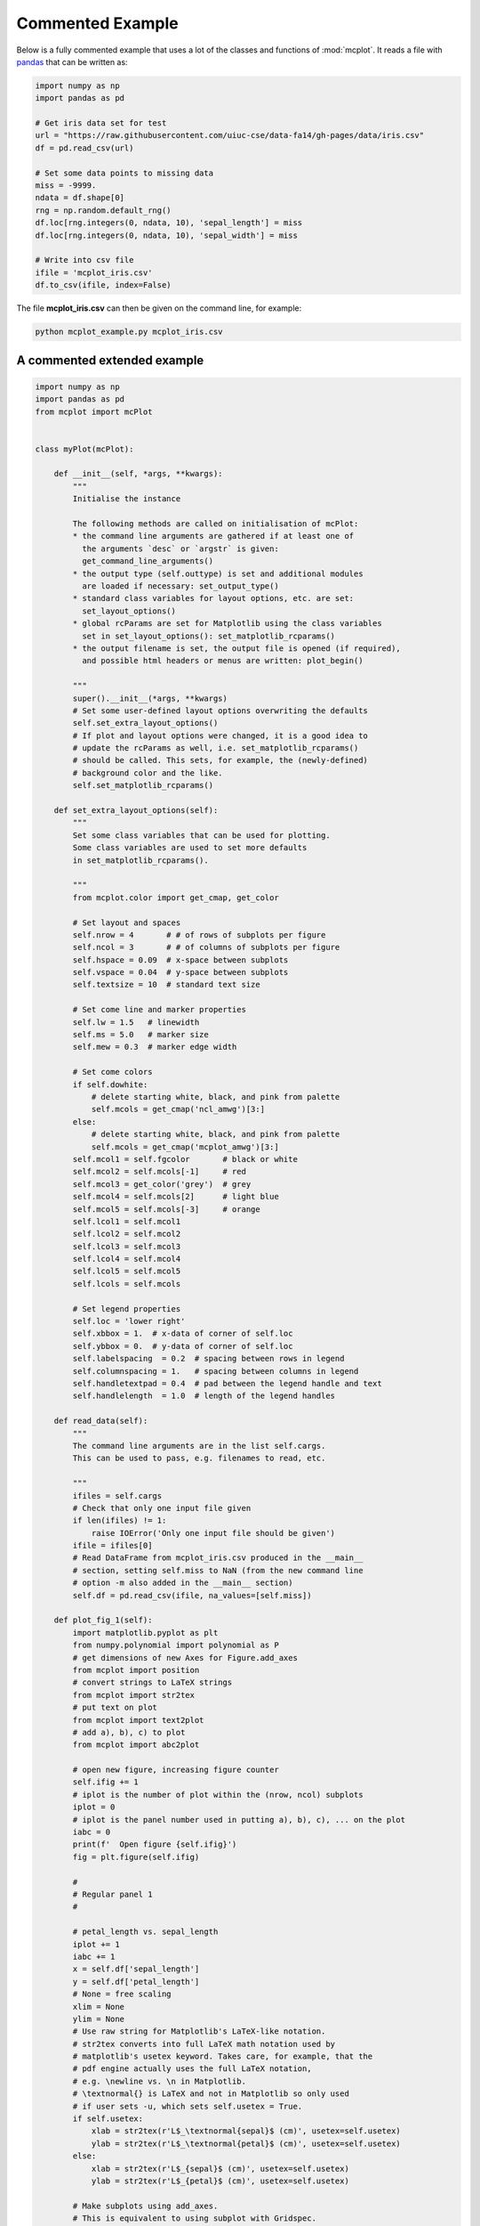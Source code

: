 Commented Example 
=================

Below is a fully commented example that uses a lot of the classes and functions of :mod:`mcplot`. It reads a file with `pandas`_ that can be written as:

.. code-block:: python
		
   import numpy as np
   import pandas as pd

   # Get iris data set for test
   url = "https://raw.githubusercontent.com/uiuc-cse/data-fa14/gh-pages/data/iris.csv"
   df = pd.read_csv(url)

   # Set some data points to missing data
   miss = -9999.
   ndata = df.shape[0]
   rng = np.random.default_rng()
   df.loc[rng.integers(0, ndata, 10), 'sepal_length'] = miss
   df.loc[rng.integers(0, ndata, 10), 'sepal_width'] = miss

   # Write into csv file
   ifile = 'mcplot_iris.csv'
   df.to_csv(ifile, index=False)

The file **mcplot_iris.csv** can then be given on the command line, for example:

.. code-block:: bash

   python mcplot_example.py mcplot_iris.csv


A commented extended example
----------------------------

.. code-block:: python

   import numpy as np
   import pandas as pd
   from mcplot import mcPlot


   class myPlot(mcPlot):

       def __init__(self, *args, **kwargs):
           """
           Initialise the instance

           The following methods are called on initialisation of mcPlot:
           * the command line arguments are gathered if at least one of
             the arguments `desc` or `argstr` is given:
             get_command_line_arguments()
           * the output type (self.outtype) is set and additional modules
             are loaded if necessary: set_output_type()
           * standard class variables for layout options, etc. are set:
             set_layout_options()
           * global rcParams are set for Matplotlib using the class variables
             set in set_layout_options(): set_matplotlib_rcparams()
           * the output filename is set, the output file is opened (if required),
             and possible html headers or menus are written: plot_begin()

           """
           super().__init__(*args, **kwargs)
           # Set some user-defined layout options overwriting the defaults
           self.set_extra_layout_options()
           # If plot and layout options were changed, it is a good idea to
           # update the rcParams as well, i.e. set_matplotlib_rcparams()
           # should be called. This sets, for example, the (newly-defined)
           # background color and the like.
           self.set_matplotlib_rcparams()

       def set_extra_layout_options(self):
           """
           Set some class variables that can be used for plotting.
           Some class variables are used to set more defaults
           in set_matplotlib_rcparams().

           """
           from mcplot.color import get_cmap, get_color

           # Set layout and spaces
           self.nrow = 4       # # of rows of subplots per figure
           self.ncol = 3       # # of columns of subplots per figure
           self.hspace = 0.09  # x-space between subplots
           self.vspace = 0.04  # y-space between subplots
           self.textsize = 10  # standard text size

           # Set come line and marker properties
           self.lw = 1.5   # linewidth
           self.ms = 5.0   # marker size
           self.mew = 0.3  # marker edge width

           # Set come colors
           if self.dowhite:
               # delete starting white, black, and pink from palette
               self.mcols = get_cmap('ncl_amwg')[3:]
           else:
               # delete starting white, black, and pink from palette
               self.mcols = get_cmap('mcplot_amwg')[3:]
           self.mcol1 = self.fgcolor       # black or white
           self.mcol2 = self.mcols[-1]     # red
           self.mcol3 = get_color('grey')  # grey
           self.mcol4 = self.mcols[2]      # light blue
           self.mcol5 = self.mcols[-3]     # orange
           self.lcol1 = self.mcol1
           self.lcol2 = self.mcol2
           self.lcol3 = self.mcol3
           self.lcol4 = self.mcol4
           self.lcol5 = self.mcol5
           self.lcols = self.mcols

           # Set legend properties
           self.loc = 'lower right'
           self.xbbox = 1.  # x-data of corner of self.loc
           self.ybbox = 0.  # y-data of corner of self.loc
           self.labelspacing  = 0.2  # spacing between rows in legend
           self.columnspacing = 1.   # spacing between columns in legend
           self.handletextpad = 0.4  # pad between the legend handle and text
           self.handlelength  = 1.0  # length of the legend handles

       def read_data(self):
           """
           The command line arguments are in the list self.cargs.
           This can be used to pass, e.g. filenames to read, etc.

           """
           ifiles = self.cargs
           # Check that only one input file given
           if len(ifiles) != 1:
               raise IOError('Only one input file should be given')
           ifile = ifiles[0]
           # Read DataFrame from mcplot_iris.csv produced in the __main__
           # section, setting self.miss to NaN (from the new command line
           # option -m also added in the __main__ section)
           self.df = pd.read_csv(ifile, na_values=[self.miss])

       def plot_fig_1(self):
           import matplotlib.pyplot as plt
           from numpy.polynomial import polynomial as P
           # get dimensions of new Axes for Figure.add_axes
           from mcplot import position
           # convert strings to LaTeX strings
           from mcplot import str2tex
           # put text on plot
           from mcplot import text2plot
           # add a), b), c) to plot
           from mcplot import abc2plot

           # open new figure, increasing figure counter
           self.ifig += 1
           # iplot is the number of plot within the (nrow, ncol) subplots
           iplot = 0
           # iplot is the panel number used in putting a), b), c), ... on the plot
           iabc = 0
           print(f'  Open figure {self.ifig}')
           fig = plt.figure(self.ifig)

           #
           # Regular panel 1
           #

           # petal_length vs. sepal_length
           iplot += 1
           iabc += 1
           x = self.df['sepal_length']
           y = self.df['petal_length']
           # None = free scaling
           xlim = None
           ylim = None
           # Use raw string for Matplotlib's LaTeX-like notation.
           # str2tex converts into full LaTeX math notation used by
           # matplotlib's usetex keyword. Takes care, for example, that the
           # pdf engine actually uses the full LaTeX notation,
           # e.g. \newline vs. \n in Matplotlib.
           # \textnormal{} is LaTeX and not in Matplotlib so only used
           # if user sets -u, which sets self.usetex = True.
           if self.usetex:
               xlab = str2tex(r'L$_\textnormal{sepal}$ (cm)', usetex=self.usetex)
               ylab = str2tex(r'L$_\textnormal{petal}$ (cm)', usetex=self.usetex)
           else:
               xlab = str2tex(r'L$_{sepal}$ (cm)', usetex=self.usetex)
               ylab = str2tex(r'L$_{petal}$ (cm)', usetex=self.usetex)

           # Make subplots using add_axes.
           # This is equivalent to using subplot with Gridspec.
           # position returns (left, bottom, width, height) in figure coordinates
           # (0-1). The counter `iplot` goes from left to right and from top to
           # bottom, expect if `sortcol=True` where first columns then plots will
           # be filled.
           pos = position(self.nrow, self.ncol, iplot,
                          hspace=self.hspace, vspace=self.vspace)
           ax = fig.add_axes(pos, label=str(iplot))

           # Plot markers. Plot returns list of line2D objects, which is added to
           # larr to collect all line objects for a possible legend.
           larr = []
           tarr = []
           larr += ax.plot(x, y)
           plt.setp(larr[-1], linestyle='None',
                    marker='o', markeredgecolor=self.mcol5,
                    markerfacecolor='None',
                    markersize=self.ms, markeredgewidth=self.mew)
           # add a possible legend entry to list tarr
           tarr += [str2tex('data', usetex=self.usetex)]

           # Add trend line
           xx = x.to_numpy()
           yy = y.to_numpy()
           ii = ~np.isnan(xx)
           xx = xx[ii]
           yy = yy[ii]
           p = P.polyfit(xx, yy, 1)
           pyy = P.polyval(xx, p)
           larr += ax.plot(xx, pyy)
           plt.setp(larr[-1], linestyle='-', linewidth=self.lw / 2.,
                    marker='None', color=self.mcol2)
           tarr += [str2tex('model', usetex=self.usetex)]
           # Write equation on plot
           # to have correct minus symbol
           s0 = r'$-$' if p[0] < 0 else ''
           s1 = r'$-$' if p[1] < 0 else '+'
           teq = str2tex(rf'y={s0}{abs(p[0]):.2f}'
                         rf'{s1}{abs(p[1]):.2f}x', usetex=self.usetex)
           # # Another possibility is to set the whole equations in $...$
           # # but this uses more space and the second sign still has to be
           # # chosen beforehand.
           # s1 = '-' if p[1] < 0 else '+'
           # teq = str2tex(rf'$y={p[0]:.2f}x{s1}{abs(p[1]):.2f}$',
           #               usetex=self.usetex)
           #
           # Put the equation as text on plot
           # One can set one of the sizes xxsmall, xsmall, small, medium, large,
           # xlarge, xxlarge to True. Also bold and italic can be set to true.
           # All other keywords will be passed to Matplotlib's Axes.text() such
           # as `color` here.
           text2plot(ax, 0.2, self.dyabc, teq, color=self.mcol2,
                     small=True)

           # Add legend using the two list of lines (larr) and text (tarr)
           # loc and bbox_to_anchor behave slightly different for different
           # fontsizes.
           ll = ax.legend(larr, tarr,
                          frameon=self.frameon, ncol=1,
                          labelspacing=self.labelspacing,
                          handletextpad=self.handletextpad,
                          handlelength=self.handlelength,
                          columnspacing=self.columnspacing,
                          loc=self.loc,
                          bbox_to_anchor=(self.xbbox, self.ybbox),
                          scatterpoints=1, numpoints=1,
                          fontsize='small')

           # Put a), b), c), ... on plot
           # The panel counter can be upper- or lower letters,
           # arabic or roman number, or `iabc` can be treated as string.
           # The counter can have parentheses, brackets or braces before and
           # after. It can be italic or boldface.
           abc2plot(ax, self.dxabc, self.dyabc, iabc, lower=True, bold=False,
                    parentheses='close', usetex=self.usetex, mathrm=True)

           # Final axes layout
           # Labels set if not empty.
           # Axes limits are only set if not None.
           if xlab != '':
               plt.setp(ax, xlabel=xlab)
           if ylab != '':
               plt.setp(ax, ylabel=ylab)
           ax.grid(False)
           ax.spines['right'].set_color('none')
           ax.spines['top'].set_color('none')
           if xlim is not None:
               plt.setp(ax, xlim=xlim)
           if ylim is not None:
               plt.setp(ax, ylim=ylim)

           #
           # Large Panel 2
           #

           # sepal_width vs. sepal_length
           iplot += 1
           iabc += 1
           x = self.df['sepal_length']
           y = self.df['sepal_width']
           xlim = None
           ylim = None
           if self.usetex:
               xlab = str2tex(r'L$_\textnormal{sepal}$ (cm)', usetex=self.usetex)
               ylab = str2tex(r'W$_\textnormal{sepal}$ (cm)', usetex=self.usetex)
           else:
               xlab = str2tex(r'L$_{sepal}$ (cm)', usetex=self.usetex)
               ylab = str2tex(r'W$_{sepal}$ (cm)', usetex=self.usetex)

           # Make subplots using add_axes
           # We want to span two figure columns on the same row.
           # Here we do this by hand: get panel coordinates of the next two
           # panels, and combine the distance between the left edges plus the
           # widths to the `rect` (left, bottom, width, height).
           pos1 = position(self.nrow, self.ncol, iplot,
                           hspace=self.hspace, vspace=self.vspace)
           pos2 = position(self.nrow, self.ncol, iplot + 1,
                           hspace=self.hspace, vspace=self.vspace)
           pos = [pos1[0], pos1[1], pos2[0] - pos1[0] + pos2[2], pos1[3]]
           ax = fig.add_axes(pos, label=str(iplot))
           # if you want to have double the figure width instead, just change
           # the width in `rect`, such as
           # pos = position(self.nrow, self.ncol, iplot,
           #                hspace=self.hspace, vspace=self.vspace)
           # pos[2] = pos[2] * 2.

           # Plot markers
           mark1 = ax.plot(x, y)
           plt.setp(mark1, linestyle='None',
                    marker='o', markeredgecolor=self.mcol5,
                    markerfacecolor='None',
                    markersize=self.ms, markeredgewidth=self.mew)

           # Put a), b), c), ... on plot
           abc2plot(ax, self.dxabc, self.dyabc, iabc, upper=True, bold=True,
                    parentheses='both', usetex=self.usetex, mathrm=True)

           # Final axes layout
           if xlab != '':
               plt.setp(ax, xlabel=xlab)
           if ylab != '':
               plt.setp(ax, ylabel=ylab)
           ax.grid(False)
           ax.spines['right'].set_color('none')
           ax.spines['top'].set_color('none')
           if xlim is not None:
               plt.setp(ax, xlim=xlim)
           if ylim is not None:
               plt.setp(ax, ylim=ylim)

           # increase number in (nrow, ncol) subplots because we used two subplots
           iplot += 1

           #
           # Large Panel 3
           #

           # petal_length vs. petal_width
           iplot += 1
           iabc += 1
           x = self.df['petal_width']
           y = self.df['petal_length']
           xlim = None
           ylim = None
           if self.usetex:
               xlab = str2tex(r'L$_\textnormal{sepal}$ (cm)', usetex=self.usetex)
               ylab = str2tex(r'W$_\textnormal{sepal}$ (cm)', usetex=self.usetex)
           else:
               xlab = str2tex(r'L$_{sepal}$ (cm)', usetex=self.usetex)
               ylab = str2tex(r'W$_{sepal}$ (cm)', usetex=self.usetex)

           # Make subplots using add_axes
           # If you want to have double the figure width, just change
           # the width in `rect`, such as
           pos = position(self.nrow, self.ncol, iplot,
                          hspace=self.hspace, vspace=self.vspace)
           pos[2] = pos[2] * 2.
           ax = fig.add_axes(pos, label=str(iplot))

           # Plot markers
           mark1 = ax.plot(x, y)
           plt.setp(mark1, linestyle='None',
                    marker='o', markeredgecolor=self.mcol5,
                    markerfacecolor='None',
                    markersize=self.ms, markeredgewidth=self.mew)

           # Put a), b), c), ... on plot
           abc2plot(ax, self.dxabc, self.dyabc, iabc, upper=True, bold=True,
                    parentheses='both', usetex=self.usetex, mathrm=True)

           # Final axes layout
           if xlab != '':
               plt.setp(ax, xlabel=xlab)
           if ylab != '':
               plt.setp(ax, ylabel=ylab)
           ax.grid(False)
           ax.spines['right'].set_color('none')
           ax.spines['top'].set_color('none')
           if xlim is not None:
               plt.setp(ax, xlim=xlim)
           if ylim is not None:
               plt.setp(ax, ylim=ylim)

           # increase number in (nrow, ncol) subplots because we used two subplots
           iplot += 1

           #
           # Large Panel 4
           #

           # petal_length vs. petal_width
           iplot += 1
           iabc += 1
           x = self.df['sepal_length']
           y = self.df['petal_width']
           xlim = None
           ylim = None
           if self.usetex:
               xlab = str2tex(r'L$_\textnormal{sepal}$ (cm)', usetex=self.usetex)
               ylab = str2tex(r'W$_\textnormal{petal}$ (cm)', usetex=self.usetex)
           else:
               xlab = str2tex(r'L$_{sepal}$ (cm)', usetex=self.usetex)
               ylab = str2tex(r'W$_{petal}$ (cm)', usetex=self.usetex)

           # Make subplots using add_axes
           # One can also imagine other numbers of rows and columns, so that the
           # panel will have a different size. For examepl, half the number of
           # rows will give double the height of a panel.
           # iplot has to be adjusted accordingly.
           pos = position(self.nrow // 2, self.ncol, iplot - self.ncol + 1,
                          hspace=self.hspace, vspace=self.vspace)
           ax = fig.add_axes(pos, label=str(iplot))

           # Plot markers
           mark1 = ax.plot(x, y)
           plt.setp(mark1, linestyle='None',
                    marker='o', markeredgecolor=self.mcol5,
                    markerfacecolor='None',
                    markersize=self.ms, markeredgewidth=self.mew)

           # Put a), b), c), ... on plot
           abc2plot(ax, self.dxabc, self.dyabc, iabc, upper=True, bold=True,
                    parentheses='both', usetex=self.usetex, mathrm=True)

           # Final axes layout
           if xlab != '':
               plt.setp(ax, xlabel=xlab)
           if ylab != '':
               plt.setp(ax, ylabel=ylab)
           ax.grid(False)
           ax.spines['right'].set_color('none')
           ax.spines['top'].set_color('none')
           if xlim is not None:
               plt.setp(ax, xlim=xlim)
           if ylim is not None:
               plt.setp(ax, ylim=ylim)

           # increase number in (nrow, ncol) subplots because we used two subplots
           iplot += 1

           # Show plot or write it into file, adding a link to the image file into
           # a possible html file.
           self.plot_save(fig)


   if __name__ == '__main__':
       import argparse

       #
       # Extra command line argument -m to be called as:
       #     -m '-9999' or --missing=-9999
       # The parser must have `add_help=False`!
       miss = -9999.
       parser = argparse.ArgumentParser(add_help=False)
       parser.add_argument('-m', '--missing', action='store',
                           default=miss, dest='miss', type=float,
                           metavar='missing_value',
                           help=(f'Data treated as missing value in'
                                 f' input file (default: {miss}).'))

       #
       # New instance of myPlot. This also gets the command line arguments,
       # to be called for example as:
       #     python mcplot_example.py -t pdf -o ex.pdf mcplot_iris.csv
       desc = 'Full commented example of mcPlot'
       argstr = 'input_file'
       iplot = myPlot(desc, argstr, parents=parser)

       #
       # Reading data
       # read the input file given on the command line
       iplot.read_data()

       #
       # Plot
       # make a seasonal plot
       iplot.plot_fig_1()

       #
       # Finish
       # close any open plot files
       iplot.close()


.. _Matplotlib: https://matplotlib.org/
.. _Myriad Pro: https://github.com/mcuntz/setup_mac?tab=readme-ov-file#myriad-pro
.. _Text rendering with LaTeX: https://matplotlib.org/stable/users/explain/text/usetex.html#usetex
.. _matplotlib: https://matplotlib.org/
.. _numpy: https://numpy.org/
.. _pandas: https://pandas.pydata.org/

